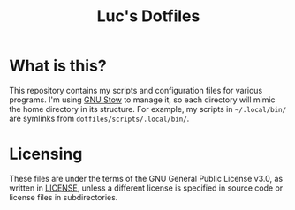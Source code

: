 #+TITLE: Luc's Dotfiles
#+OPTIONS: toc:nil num:nil

* What is this?
  This repository contains my scripts and configuration files for
  various programs. I'm using [[https://www.gnu.org/software/stow/][GNU Stow]] to manage it, so each directory
  will mimic the home directory in its structure.  For example, my
  scripts in =~/.local/bin/= are symlinks from
  =dotfiles/scripts/.local/bin/=.
  
* Licensing
  These files are under the terms of the GNU General Public License
  v3.0, as written in [[./LICENSE][LICENSE]], unless a different license is specified
  in source code or license files in subdirectories.
